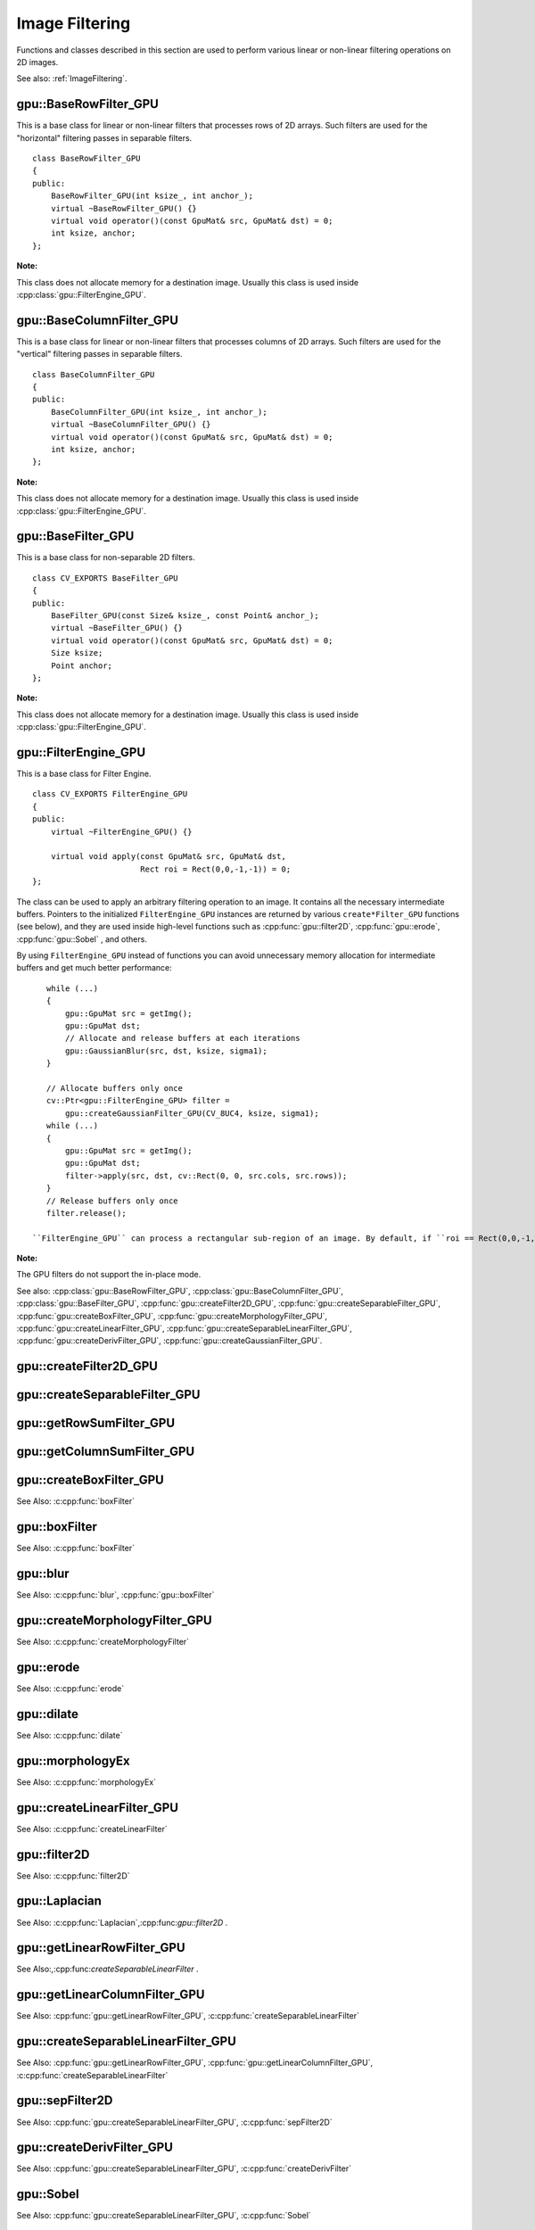 Image Filtering
===============

.. highlight:: cpp

Functions and classes described in this section are used to perform various linear or non-linear filtering operations on 2D images.

See also: :ref:`ImageFiltering`.

.. index:: gpu::BaseRowFilter_GPU

gpu::BaseRowFilter_GPU
----------------------
.. cpp:class:: gpu::BaseRowFilter_GPU

This is a base class for linear or non-linear filters that processes rows of 2D arrays. Such filters are used for the "horizontal" filtering passes in separable filters. ::

    class BaseRowFilter_GPU
    {
    public:
        BaseRowFilter_GPU(int ksize_, int anchor_);
        virtual ~BaseRowFilter_GPU() {}
        virtual void operator()(const GpuMat& src, GpuMat& dst) = 0;
        int ksize, anchor;
    };


**Note:** 

This class does not allocate memory for a destination image. Usually this class is used inside :cpp:class:`gpu::FilterEngine_GPU`.

.. index:: gpu::BaseColumnFilter_GPU

gpu::BaseColumnFilter_GPU
-------------------------
.. cpp:class:: gpu::BaseColumnFilter_GPU

This is a base class for linear or non-linear filters that processes columns of 2D arrays. Such filters are used for the "vertical" filtering passes in separable filters. ::

    class BaseColumnFilter_GPU
    {
    public:
        BaseColumnFilter_GPU(int ksize_, int anchor_);
        virtual ~BaseColumnFilter_GPU() {}
        virtual void operator()(const GpuMat& src, GpuMat& dst) = 0;
        int ksize, anchor;
    };


**Note:**

This class does not allocate memory for a destination image. Usually this class is used inside :cpp:class:`gpu::FilterEngine_GPU`.

.. index:: gpu::BaseFilter_GPU

gpu::BaseFilter_GPU
-------------------
.. cpp:class:: gpu::BaseFilter_GPU

This is a base class for non-separable 2D filters. ::

    class CV_EXPORTS BaseFilter_GPU
    {
    public:
        BaseFilter_GPU(const Size& ksize_, const Point& anchor_);
        virtual ~BaseFilter_GPU() {}
        virtual void operator()(const GpuMat& src, GpuMat& dst) = 0;
        Size ksize;
        Point anchor;
    };


**Note:**

This class does not allocate memory for a destination image. Usually this class is used inside :cpp:class:`gpu::FilterEngine_GPU`.

.. index:: gpu::FilterEngine_GPU

gpu::FilterEngine_GPU
---------------------
.. cpp:class:: gpu::FilterEngine_GPU

This is a base class for Filter Engine. ::

    class CV_EXPORTS FilterEngine_GPU
    {
    public:
        virtual ~FilterEngine_GPU() {}

        virtual void apply(const GpuMat& src, GpuMat& dst,
                           Rect roi = Rect(0,0,-1,-1)) = 0;
    };


The class can be used to apply an arbitrary filtering operation to an image. It contains all the necessary intermediate buffers. Pointers to the initialized ``FilterEngine_GPU`` instances are returned by various ``create*Filter_GPU`` functions (see below), and they are used inside high-level functions such as
:cpp:func:`gpu::filter2D`, :cpp:func:`gpu::erode`, :cpp:func:`gpu::Sobel` , and others.

By using ``FilterEngine_GPU`` instead of functions you can avoid unnecessary memory allocation for intermediate buffers and get much better performance: 
::

    while (...)
    {
        gpu::GpuMat src = getImg();
        gpu::GpuMat dst;
        // Allocate and release buffers at each iterations
        gpu::GaussianBlur(src, dst, ksize, sigma1);
    }

    // Allocate buffers only once
    cv::Ptr<gpu::FilterEngine_GPU> filter =
        gpu::createGaussianFilter_GPU(CV_8UC4, ksize, sigma1);
    while (...)
    {
        gpu::GpuMat src = getImg();
        gpu::GpuMat dst;
        filter->apply(src, dst, cv::Rect(0, 0, src.cols, src.rows));
    }
    // Release buffers only once
    filter.release();

 ``FilterEngine_GPU`` can process a rectangular sub-region of an image. By default, if ``roi == Rect(0,0,-1,-1)``, ``FilterEngine_GPU`` processes the inner region of an image ( ``Rect(anchor.x, anchor.y, src_size.width - ksize.width, src_size.height - ksize.height)`` ), because some filters do not check whether indices are outside the image for better perfomance. See below to understand which filters support processing the whole image and which do not and identify image type limitations.

**Note:** 

The GPU filters do not support the in-place mode.

See also: :cpp:class:`gpu::BaseRowFilter_GPU`, :cpp:class:`gpu::BaseColumnFilter_GPU`, :cpp:class:`gpu::BaseFilter_GPU`, :cpp:func:`gpu::createFilter2D_GPU`, :cpp:func:`gpu::createSeparableFilter_GPU`, :cpp:func:`gpu::createBoxFilter_GPU`, :cpp:func:`gpu::createMorphologyFilter_GPU`, :cpp:func:`gpu::createLinearFilter_GPU`, :cpp:func:`gpu::createSeparableLinearFilter_GPU`, :cpp:func:`gpu::createDerivFilter_GPU`, :cpp:func:`gpu::createGaussianFilter_GPU`.

.. index:: gpu::createFilter2D_GPU

gpu::createFilter2D_GPU
---------------------------
.. cpp:function:: Ptr<FilterEngine_GPU> gpu::createFilter2D_GPU( const Ptr<BaseFilter_GPU>& filter2D, int srcType, int dstType)

    Creates a non-separable filter engine with the specified filter.

    :param filter2D: Non-separable 2D filter.

    :param srcType: Input image type. It must be supported by  ``filter2D`` .

    :param dstType: Output image type. It must be supported by  ``filter2D`` .

	Usually this function is used inside such high-level functions as :cpp:func:`gpu::createLinearFilter_GPU`, :cpp:func:`gpu::createBoxFilter_GPU`.

.. index:: gpu::createSeparableFilter_GPU

gpu::createSeparableFilter_GPU
----------------------------------
.. cpp:function:: Ptr<FilterEngine_GPU> gpu::createSeparableFilter_GPU( const Ptr<BaseRowFilter_GPU>& rowFilter, const Ptr<BaseColumnFilter_GPU>& columnFilter, int srcType, int bufType, int dstType)

    Creates a separable filter engine with the specified filters.

    :param rowFilter: "Horizontal" 1D filter.
    
    :param columnFilter: "Vertical" 1D filter.

    :param srcType: Input image type. It must be supported by  ``rowFilter``.

    :param bufType: Buffer image type. It must be supported by  ``rowFilter``  and  ``columnFilter``.

    :param dstType: Output image type. It must be supported by  ``columnFilter``.

	Usually this function is used inside such high-level functions as :cpp:func:`gpu::createSeparableLinearFilter_GPU`.

.. index:: gpu::getRowSumFilter_GPU

gpu::getRowSumFilter_GPU
----------------------------
.. cpp:function:: Ptr<BaseRowFilter_GPU> gpu::getRowSumFilter_GPU(int srcType, int sumType, int ksize, int anchor = -1)

    Creates a horizontal 1D box filter.

    :param srcType: Input image type. Only ``CV_8UC1`` type is supported for now.

    :param sumType: Output image type. Only ``CV_32FC1`` type is supported for now.

    :param ksize: Kernel size.

    :param anchor: Anchor point. The default value (-1) means that the anchor is at the kernel center.

	**Note:** 
	
	This filter does not check out-of-border accesses, so only a proper sub-matrix of a bigger matrix has to be passed to it.

.. index:: gpu::getColumnSumFilter_GPU

gpu::getColumnSumFilter_GPU
-------------------------------
.. cpp:function:: Ptr<BaseColumnFilter_GPU> gpu::getColumnSumFilter_GPU(int sumType, int dstType, int ksize, int anchor = -1)

    Creates a vertical 1D box filter.

    :param sumType: Input image type. Only ``CV_8UC1`` type is supported for now.

    :param dstType: Output image type. Only ``CV_32FC1`` type is supported for now.

    :param ksize: Kernel size.

    :param anchor: Anchor point. The default value (-1) means that the anchor is at the kernel center.

	**Note:** 
	
	This filter does not check out-of-border accesses, so only a proper sub-matrix of a bigger matrix has to be passed to it.

.. index:: gpu::createBoxFilter_GPU

gpu::createBoxFilter_GPU
----------------------------
.. cpp:function:: Ptr<FilterEngine_GPU> gpu::createBoxFilter_GPU(int srcType, int dstType, const Size& ksize, const Point& anchor = Point(-1,-1))

    Creates a normalized 2D box filter.

.. cpp:function:: Ptr<BaseFilter_GPU> getBoxFilter_GPU(int srcType, int dstType, const Size& ksize, Point anchor = Point(-1, -1))

    :param srcType: Input image type. Supports ``CV_8UC1`` and ``CV_8UC4``.

    :param dstType: Output image type.  It supports only the same as the source type.

    :param ksize: Kernel size.

    :param anchor: Anchor point. The default value ``Point(-1, -1)`` means that the anchor is at the kernel center.

	**Note:** 
	
	This filter does not check out-of-border accesses, so only a proper sub-matrix of a bigger matrix has to be passed to it.

See Also: :c:cpp:func:`boxFilter`

.. index:: gpu::boxFilter

gpu::boxFilter
------------------
.. cpp:function:: void gpu::boxFilter(const GpuMat& src, GpuMat& dst, int ddepth, Size ksize, Point anchor = Point(-1,-1))

    Smooths the image using the normalized box filter.

    :param src: Input image. ``CV_8UC1`` and ``CV_8UC4`` source types are supported.

    :param dst: Output image type. The size and type is the same as ``src``.

    :param ddepth: Output image depth. If -1, the output image has the same depth as the input one. The only values allowed here are ``CV_8U`` and -1.

    :param ksize: Kernel size.

    :param anchor: Anchor point. The default value ``Point(-1, -1)`` means that the anchor is at the kernel center.

	**Note:** 
	
	This filter does not check out-of-border accesses, so only a proper sub-matrix of a bigger matrix has to be passed to it.

See Also: :c:cpp:func:`boxFilter`

.. index:: gpu::blur

gpu::blur
-------------
.. cpp:function:: void gpu::blur(const GpuMat& src, GpuMat& dst, Size ksize, Point anchor = Point(-1,-1))

    Acts as a synonym for the normalized box filter.

    :param src: Input image.  ``CV_8UC1``  and  ``CV_8UC4``  source types are supported.

    :param dst: Output image type with the same size and type as  ``src`` .

    :param ksize: Kernel size.

    :param anchor: Anchor point. The default value Point(-1, -1) means that the anchor is at the kernel center.

	**Note:** 
	
	This filter does not check out-of-border accesses, so only a proper sub-matrix of a bigger matrix has to be passed to it.

See Also: :c:cpp:func:`blur`, :cpp:func:`gpu::boxFilter`

.. index:: gpu::createMorphologyFilter_GPU

gpu::createMorphologyFilter_GPU
-----------------------------------
.. cpp:function:: Ptr<FilterEngine_GPU> gpu::createMorphologyFilter_GPU(int op, int type, const Mat& kernel, const Point& anchor = Point(-1,-1), int iterations = 1)

    Creates a 2D morphological filter.

.. cpp:function:: Ptr<BaseFilter_GPU> getMorphologyFilter_GPU(int op, int type, const Mat& kernel, const Size& ksize, Point anchor=Point(-1,-1))

    {Morphology operation id. Only ``MORPH_ERODE``     and ``MORPH_DILATE``     are supported.}

    :param type: Input/output image type. Only  ``CV_8UC1``  and  ``CV_8UC4``  are supported.

    :param kernel: 2D 8-bit structuring element for the morphological operation.

    :param size: Size of a horizontal or vertical structuring element used for separable morphological operations.

    :param anchor: Anchor position within the structuring element. Negative values mean that the anchor is at the center.

	**Note:** 
	
	This filter does not check out-of-border accesses, so only a proper sub-matrix of a bigger matrix has to be passed to it.

See Also: :c:cpp:func:`createMorphologyFilter`

.. index:: gpu::erode

gpu::erode
--------------
.. cpp:function:: void gpu::erode(const GpuMat& src, GpuMat& dst, const Mat& kernel, Point anchor = Point(-1, -1), int iterations = 1)

    Erodes an image by using a specific structuring element.

    :param src: Source image. Only  ``CV_8UC1``  and  ``CV_8UC4``  types are supported.

    :param dst: Destination image with the same size and type as  ``src`` .

    :param kernel: Structuring element used for erosion. If  ``kernel=Mat()``, a  3x3 rectangular structuring element is used.

    :param anchor: Position of an anchor within the element. The default value  ``(-1, -1)``  means that the anchor is at the element center.

    :param iterations: Number of times erosion to be applied.

	**Note:** 
	
	This filter does not check out-of-border accesses, so only a proper sub-matrix of a bigger matrix has to be passed to it.

See Also: :c:cpp:func:`erode`

.. index:: gpu::dilate

gpu::dilate
---------------
.. cpp:function:: void gpu::dilate(const GpuMat& src, GpuMat& dst, const Mat& kernel, Point anchor = Point(-1, -1), int iterations = 1)

    Dilates an image by using a specific structuring element.

    :param src: Source image. ``CV_8UC1`` and ``CV_8UC4`` source types are supported.

    :param dst: Destination image with the same size and type as ``src``.

    :param kernel: Structuring element used for dilation. If  ``kernel=Mat()``, a  3x3 rectangular structuring element is used.

    :param anchor: Position of an anchor within the element. The default value  ``(-1, -1)``  means that the anchor is at the element center.

    :param iterations: Number of times dilation to be applied.

	**Note:** 
	
	This filter does not check out-of-border accesses, so only a proper sub-matrix of a bigger matrix has to be passed to it.

See Also: :c:cpp:func:`dilate`

.. index:: gpu::morphologyEx

gpu::morphologyEx
---------------------
.. cpp:function:: void gpu::morphologyEx(const GpuMat& src, GpuMat& dst, int op, const Mat& kernel, Point anchor = Point(-1, -1), int iterations = 1)

    Applies an advanced morphological operation to an image.

    :param src: Source image.  ``CV_8UC1``  and  ``CV_8UC4``  source types are supported.

    :param dst: Destination image with the same size and type as  ``src``
    
    :param op: Type of morphological operation. The following types are possible:
        
        * **MORPH_OPEN** opening
            
        * **MORPH_CLOSE** closing
            
        * **MORPH_GRADIENT** morphological gradient
            
        * **MORPH_TOPHAT** "top hat"
            
        * **MORPH_BLACKHAT** "black hat"
            

    :param kernel: Structuring element.

    :param anchor: Position of an anchor within the element. The default value ``Point(-1, -1)`` means that the anchor is at the element center.

    :param iterations: Number of times erosion and dilation to be applied.

	**Note:** 
	
	This filter does not check out-of-border accesses, so only a proper sub-matrix of a bigger matrix has to be passed to it.

See Also: :c:cpp:func:`morphologyEx` 

.. index:: gpu::createLinearFilter_GPU

gpu::createLinearFilter_GPU
-------------------------------
.. cpp:function:: Ptr<FilterEngine_GPU> gpu::createLinearFilter_GPU(int srcType, int dstType, const Mat& kernel, const Point& anchor = Point(-1,-1))

    Creates a non-separable linear filter.

.. cpp:function:: Ptr<BaseFilter_GPU> gpu::getLinearFilter_GPU(int srcType, int dstType, const Mat& kernel, const Size& ksize, Point anchor = Point(-1, -1))

    :param srcType: Input image type. ``CV_8UC1``  and  ``CV_8UC4`` types are supported.

    :param dstType: Output image type. The same type as ``src`` is supported.

    :param kernel: 2D array of filter coefficients. Floating-point coefficients will be converted to fixed-point representation before the actual processing.

    :param ksize: Kernel size.

    :param anchor: Anchor point. The default value Point(-1, -1) means that the anchor is at the kernel center.

	**Note:** 
	
	This filter does not check out-of-border accesses, so only a proper sub-matrix of a bigger matrix has to be passed to it.

See Also: :c:cpp:func:`createLinearFilter`

.. index:: gpu::filter2D

gpu::filter2D
-----------------
.. cpp:function:: void gpu::filter2D(const GpuMat& src, GpuMat& dst, int ddepth, const Mat& kernel, Point anchor=Point(-1,-1))

    Applies the non-separable 2D linear filter to an image.

    :param src: Source image.  ``CV_8UC1``  and  ``CV_8UC4``  source types are supported.

    :param dst: Destination image. The size and the number of channels is the same as  ``src`` .

    :param ddepth: Desired depth of the destination image. If it is negative, it is the same as  ``src.depth()`` . It supports only the same depth as the source image depth.

    :param kernel: 2D array of filter coefficients. This filter works with integers kernels. If  ``kernel``  has a ``float``  or  ``double``  type, it uses fixed-point arithmetic.

    :param anchor: Anchor of the kernel that indicates the relative position of a filtered point within the kernel. The anchor resides within the kernel. The special default value (-1,-1) means that the anchor is at the kernel center.

	**Note:** 
	
	This filter does not check out-of-border accesses, so only a proper sub-matrix of a bigger matrix has to be passed to it.

See Also: :c:cpp:func:`filter2D`

.. index:: gpu::Laplacian

gpu::Laplacian
------------------
.. cpp:function:: void gpu::Laplacian(const GpuMat& src, GpuMat& dst, int ddepth, int ksize = 1, double scale = 1)

    Applies the Laplacian operator to an image.

    :param src: Source image. ``CV_8UC1``  and  ``CV_8UC4``  source types are supported.

    :param dst: Destination image. The size and number of channels is the same as  ``src`` .

    :param ddepth: Desired depth of the destination image. It supports only the same depth as the source image depth.

    :param ksize: Aperture size used to compute the second-derivative filters (see :c:cpp:func:`getDerivKernels`). It must be positive and odd. Only  ``ksize``  = 1 and  ``ksize``  = 3 are supported.

    :param scale: Optional scale factor for the computed Laplacian values. By default, no scaling is applied (see  :c:cpp:func:`getDerivKernels` ).

	**Note:**
	
	This filter does not check out-of-border accesses, so only a proper sub-matrix of a bigger matrix has to be passed to it.

See Also: :c:cpp:func:`Laplacian`,:cpp:func:`gpu::filter2D` .

.. index:: gpu::getLinearRowFilter_GPU

gpu::getLinearRowFilter_GPU
-------------------------------
.. cpp:function:: Ptr<BaseRowFilter_GPU> gpu::getLinearRowFilter_GPU(int srcType, int bufType, const Mat& rowKernel, int anchor = -1, int borderType = BORDER_CONSTANT)

    Creates a primitive row filter with the specified kernel.

    :param srcType: Source array type. Only  ``CV_8UC1``, ``CV_8UC4``, ``CV_16SC1``, ``CV_16SC2``, ``CV_32SC1``, ``CV_32FC1``  source types are supported.

    :param bufType: Intermediate buffer type with as many channels as  ``srcType`` .

    :param rowKernel: Filter coefficients.

    :param anchor: Anchor position within the kernel. Negative values mean that the anchor is positioned at the aperture center.

    :param borderType: Pixel extrapolation method. For details, see :c:cpp:func:`borderInterpolate`. For details on limitations, see below.

	There are two versions of the algorithm: NPP and OpenCV.
	* NPP version is called when ``srcType == CV_8UC1`` or ``srcType == CV_8UC4`` and ``bufType == srcType`` . Otherwise, the OpenCV version is called. NPP supports only ``BORDER_CONSTANT`` border type and does not check indices outside the image. 
	* OpenCV version supports only ``CV_32F`` buffer depth and ``BORDER_REFLECT101``,``BORDER_REPLICATE``, and ``BORDER_CONSTANT`` border types. It checks indices outside the image.

See Also:,:cpp:func:`createSeparableLinearFilter` .

.. index:: gpu::getLinearColumnFilter_GPU

gpu::getLinearColumnFilter_GPU
----------------------------------
.. cpp:function:: Ptr<BaseColumnFilter_GPU> gpu::getLinearColumnFilter_GPU(int bufType, int dstType, const Mat& columnKernel, int anchor = -1, int borderType = BORDER_CONSTANT)

    Creates a primitive column filter with the specified kernel.

    :param bufType: Inermediate buffer type with as many channels as  ``dstType`` .

    :param dstType: Destination array type. ``CV_8UC1``, ``CV_8UC4``, ``CV_16SC1``, ``CV_16SC2``, ``CV_32SC1``, ``CV_32FC1`` destination types are supported.

    :param columnKernel: Filter coefficients.

    :param anchor: Anchor position within the kernel. Negative values mean that the anchor is positioned at the aperture center.

    :param borderType: Pixel extrapolation method. For details, see  :c:cpp:func:`borderInterpolate` . For details on limitations, see below.

	There are two versions of the algorithm: NPP and OpenCV.
	* NPP version is called when ``dstType == CV_8UC1`` or ``dstType == CV_8UC4`` and ``bufType == dstType`` . Otherwise, the OpenCV version is called. NPP supports only ``BORDER_CONSTANT`` border type and does not check indices outside the image. 
	* OpenCV version supports only ``CV_32F`` buffer depth and ``BORDER_REFLECT101``, ``BORDER_REPLICATE``, and ``BORDER_CONSTANT`` border types. It checks indices outside image.
	
See Also: :cpp:func:`gpu::getLinearRowFilter_GPU`, :c:cpp:func:`createSeparableLinearFilter`

.. index:: gpu::createSeparableLinearFilter_GPU

gpu::createSeparableLinearFilter_GPU
----------------------------------------
.. cpp:function:: Ptr<FilterEngine_GPU> gpu::createSeparableLinearFilter_GPU(int srcType, int dstType, const Mat& rowKernel, const Mat& columnKernel, const Point& anchor = Point(-1,-1), int rowBorderType = BORDER_DEFAULT, int columnBorderType = -1)

    Creates a separable linear filter engine.

    :param srcType: Source array type.  ``CV_8UC1``, ``CV_8UC4``, ``CV_16SC1``, ``CV_16SC2``, ``CV_32SC1``, ``CV_32FC1``  source types are supported.

    :param dstType: Destination array type.  ``CV_8UC1``, ``CV_8UC4``, ``CV_16SC1``, ``CV_16SC2``, ``CV_32SC1``, ``CV_32FC1``  destination types are supported.

    :param rowKernel, columnKernel: Filter coefficients.

    :param anchor: Anchor position within the kernel. Negative values mean that anchor is positioned at the aperture center.

    :param rowBorderType, columnBorderType: Pixel extrapolation method in the horizontal and vertical directions For details, see  :c:cpp:func:`borderInterpolate`. For details on limitations, see :cpp:func:`gpu::getLinearRowFilter_GPU`, cpp:cpp:func:`gpu::getLinearColumnFilter_GPU`.


See Also: :cpp:func:`gpu::getLinearRowFilter_GPU`, :cpp:func:`gpu::getLinearColumnFilter_GPU`, :c:cpp:func:`createSeparableLinearFilter`

.. index:: gpu::sepFilter2D

gpu::sepFilter2D
--------------------
.. cpp:function:: void gpu::sepFilter2D(const GpuMat& src, GpuMat& dst, int ddepth, const Mat& kernelX, const Mat& kernelY, Point anchor = Point(-1,-1), int rowBorderType = BORDER_DEFAULT, int columnBorderType = -1)

    Applies a separable 2D linear filter to an image.

    :param src: Source image.  ``CV_8UC1``, ``CV_8UC4``, ``CV_16SC1``, ``CV_16SC2``, ``CV_32SC1``, ``CV_32FC1``  source types are supported.

    :param dst: Destination image with the same size and number of channels as  ``src`` .

    :param ddepth: Destination image depth.  ``CV_8U``, ``CV_16S``, ``CV_32S``, and  ``CV_32F`` are supported.

    :param kernelX, kernelY: Filter coefficients.

    :param anchor: Anchor position within the kernel. The default value ``(-1, 1)`` means that the anchor is at the kernel center.

    :param rowBorderType, columnBorderType: Pixel extrapolation method. For details, see  :c:cpp:func:`borderInterpolate`.

See Also: :cpp:func:`gpu::createSeparableLinearFilter_GPU`, :c:cpp:func:`sepFilter2D`

.. index:: gpu::createDerivFilter_GPU

gpu::createDerivFilter_GPU
------------------------------
.. cpp:function:: Ptr<FilterEngine_GPU> createDerivFilter_GPU(int srcType, int dstType, int dx, int dy, int ksize, int rowBorderType = BORDER_DEFAULT, int columnBorderType = -1)

    Creates a filter engine for the generalized Sobel operator.

    :param srcType: Source image type.  ``CV_8UC1``, ``CV_8UC4``, ``CV_16SC1``, ``CV_16SC2``, ``CV_32SC1``, ``CV_32FC1``  source types are supported.

    :param dstType: Destination image type with as many channels as  ``srcType`` .  ``CV_8U``, ``CV_16S``, ``CV_32S``, and  ``CV_32F``  depths are supported.

    :param dx: Derivative order in respect of x.

    :param dy: Derivative order in respect of y.

    :param ksize: Aperture size. See  :c:cpp:func:`getDerivKernels` for details.

    :param rowBorderType, columnBorderType: Pixel extrapolation method. See  :c:cpp:func:`borderInterpolate` for details.

See Also: :cpp:func:`gpu::createSeparableLinearFilter_GPU`, :c:cpp:func:`createDerivFilter`

.. index:: gpu::Sobel

gpu::Sobel
--------------
.. cpp:function:: void gpu::Sobel(const GpuMat& src, GpuMat& dst, int ddepth, int dx, int dy, int ksize = 3, double scale = 1, int rowBorderType = BORDER_DEFAULT, int columnBorderType = -1)

    Applies the generalized Sobel operator to an image.

    :param src: Source image.  ``CV_8UC1``, ``CV_8UC4``, ``CV_16SC1``, ``CV_16SC2``, ``CV_32SC1``, ``CV_32FC1``  source types are supported.

    :param dst: Destination image with the same size and number of channels as source image.

    :param ddepth: Destination image depth.  ``CV_8U``, ``CV_16S``, ``CV_32S``, and  ``CV_32F`` are supported.

    :param dx: Derivative order in respect of x.

    :param dy: Derivative order in respect of y.

    :param ksize: Size of the extended Sobel kernel. Possible valies are 1, 3, 5 or 7.

    :param scale: Optional scale factor for the computed derivative values. By default, no scaling is applied. For details, see  :c:cpp:func:`getDerivKernels` .

    :param rowBorderType, columnBorderType: Pixel extrapolation method. See  :c:cpp:func:`borderInterpolate` for details.

See Also: :cpp:func:`gpu::createSeparableLinearFilter_GPU`, :c:cpp:func:`Sobel`

.. index:: gpu::Scharr

gpu::Scharr
---------------
.. cpp:function:: void gpu::Scharr(const GpuMat& src, GpuMat& dst, int ddepth, int dx, int dy, double scale = 1, int rowBorderType = BORDER_DEFAULT, int columnBorderType = -1)

    Calculates the first x- or y- image derivative using the Scharr operator.

    :param src: Source image.  ``CV_8UC1``, ``CV_8UC4``, ``CV_16SC1``, ``CV_16SC2``, ``CV_32SC1``, ``CV_32FC1``  source types are supported.

    :param dst: Destination image with the same size and number of channels as  ``src`` has.

    :param ddepth: Destination image depth.  ``CV_8U``, ``CV_16S``, ``CV_32S``, and  ``CV_32F`` are supported.

    :param xorder: Order of the derivative x.

    :param yorder: Order of the derivative y.

    :param scale: Optional scale factor for the computed derivative values. By default, no scaling is applied. See  :c:cpp:func:`getDerivKernels`  for details.

    :param rowBorderType, columnBorderType: Pixel extrapolation method. For details, see  :c:cpp:func:`borderInterpolate`  and :c:cpp:func:`Scharr` .

See Also: :cpp:func:`gpu::createSeparableLinearFilter_GPU`, :c:cpp:func:`Scharr`

.. index:: gpu::createGaussianFilter_GPU

gpu::createGaussianFilter_GPU
---------------------------------
.. cpp:function:: Ptr<FilterEngine_GPU> gpu::createGaussianFilter_GPU(int type, Size ksize, double sigmaX, double sigmaY = 0, int rowBorderType = BORDER_DEFAULT, int columnBorderType = -1)

    Creates a Gaussian filter engine.

    :param type: Source and destination image type.  ``CV_8UC1``, ``CV_8UC4``, ``CV_16SC1``, ``CV_16SC2``, ``CV_32SC1``, ``CV_32FC1`` are supported.

    :param ksize: Aperture size. See  :c:cpp:func:`getGaussianKernel` for details.

    :param sigmaX: Gaussian sigma in the horizontal direction. See  :c:cpp:func:`getGaussianKernel` for details.

    :param sigmaY: Gaussian sigma in the vertical direction. If 0, then  :math:`\texttt{sigmaY}\leftarrow\texttt{sigmaX}` .

    :param rowBorderType, columnBorderType: Border type to use. See  :c:cpp:func:`borderInterpolate` for details.

See Also: :cpp:func:`gpu::createSeparableLinearFilter_GPU`, :c:cpp:func:`createGaussianFilter`

.. index:: gpu::GaussianBlur

gpu::GaussianBlur
---------------------
.. cpp:function:: void gpu::GaussianBlur(const GpuMat& src, GpuMat& dst, Size ksize, double sigmaX, double sigmaY = 0, int rowBorderType = BORDER_DEFAULT, int columnBorderType = -1)

    Smooths an image using the Gaussian filter.

    :param src: Source image.  ``CV_8UC1``, ``CV_8UC4``, ``CV_16SC1``, ``CV_16SC2``, ``CV_32SC1``, ``CV_32FC1``  source types are supported.

    :param dst: Destination image with the same size and type as  ``src``.

    :param ksize: Gaussian kernel size.  ``ksize.width``  and  ``ksize.height``  can differ but they both must be positive and odd. If they are zeros, they are computed from  ``sigmaX``  and  ``sigmaY`` .

    :param sigmaX, sigmaY: Gaussian kernel standard deviations in X and Y direction. If  ``sigmaY``  is zero, it is set to be equal to  ``sigmaX`` . If they are both zeros, they are computed from  ``ksize.width``  and  ``ksize.height``, respectively. See  :c:cpp:func:`getGaussianKernel` for details. To fully control the result regardless of possible future modification of all this semantics, you are recommended to specify all of  ``ksize``, ``sigmaX``, and  ``sigmaY`` .

    :param rowBorderType, columnBorderType: Pixel extrapolation method. See  :c:cpp:func:`borderInterpolate` for details.

See Also: :cpp:func:`gpu::createGaussianFilter_GPU`, :c:cpp:func:`GaussianBlur`

.. index:: gpu::getMaxFilter_GPU

gpu::getMaxFilter_GPU
-------------------------
.. cpp:function:: Ptr<BaseFilter_GPU> gpu::getMaxFilter_GPU(int srcType, int dstType, const Size& ksize, Point anchor = Point(-1,-1))

    Creates the maximum filter.

    :param srcType: Input image type. Only  ``CV_8UC1``  and  ``CV_8UC4`` are supported.

    :param dstType: Output image type. It supports only the same type as the source type.

    :param ksize: Kernel size.

    :param anchor: Anchor point. The default value (-1) means that the anchor is at the kernel center.

	**Note:** 
	
	This filter does not check out-of-border accesses, so only a proper sub-matrix of a bigger matrix has to be passed to it.

.. index:: gpu::getMinFilter_GPU

gpu::getMinFilter_GPU
-------------------------
.. cpp:function:: Ptr<BaseFilter_GPU> gpu::getMinFilter_GPU(int srcType, int dstType, const Size& ksize, Point anchor = Point(-1,-1))

    Creates the minimum filter.

    :param srcType: Input image type. Only  ``CV_8UC1``  and  ``CV_8UC4`` are supported.

    :param dstType: Output image type. It supports only the same type as the source type.

    :param ksize: Kernel size.

    :param anchor: Anchor point. The default value (-1) means that the anchor is at the kernel center.

	**Note:** 
	
	This filter does not check out-of-border accesses, so only a proper sub-matrix of a bigger matrix has to be passed to it.
